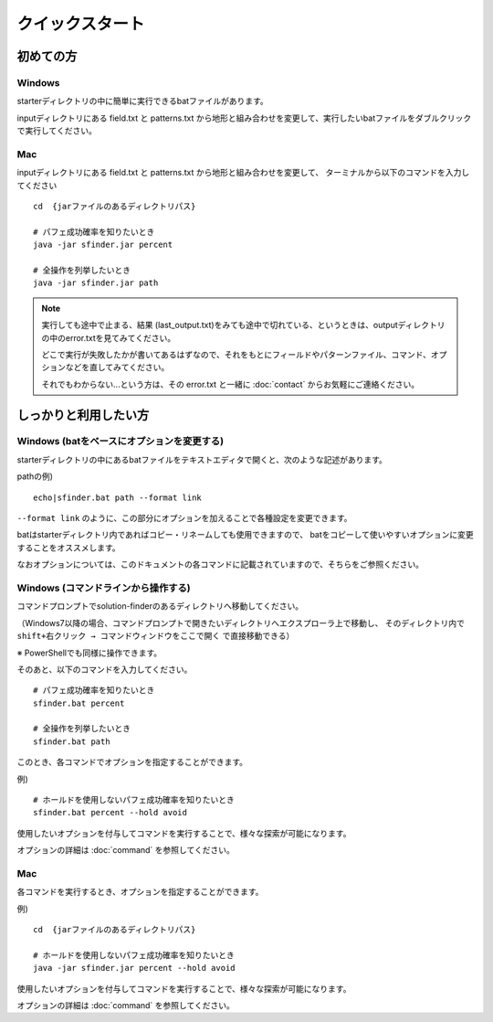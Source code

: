 ============================================================
クイックスタート
============================================================

初めての方
============================================================

Windows
------------------------------------------------------------

starterディレクトリの中に簡単に実行できるbatファイルがあります。

inputディレクトリにある field.txt と patterns.txt から地形と組み合わせを変更して、実行したいbatファイルをダブルクリックで実行してください。

Mac
------------------------------------------------------------

inputディレクトリにある field.txt と patterns.txt から地形と組み合わせを変更して、
ターミナルから以下のコマンドを入力してください ::

  cd  {jarファイルのあるディレクトリパス}

  # パフェ成功確率を知りたいとき
  java -jar sfinder.jar percent

  # 全操作を列挙したいとき
  java -jar sfinder.jar path


.. note::

    実行しても途中で止まる、結果 (last_output.txt)をみても途中で切れている、というときは、outputディレクトリの中のerror.txtを見てみてください。

    どこで実行が失敗したかが書いてあるはずなので、それをもとにフィールドやパターンファイル、コマンド、オプションなどを直してみてください。

    それでもわからない...という方は、その error.txt と一緒に :doc:`contact` からお気軽にご連絡ください。


しっかりと利用したい方
============================================================

Windows (batをベースにオプションを変更する)
------------------------------------------------------------

starterディレクトリの中にあるbatファイルをテキストエディタで開くと、次のような記述があります。

pathの例) ::

  echo|sfinder.bat path --format link

``--format link`` のように、この部分にオプションを加えることで各種設定を変更できます。

batはstarterディレクトリ内であればコピー・リネームしても使用できますので、
batをコピーして使いやすいオプションに変更することをオススメします。

なおオプションについては、このドキュメントの各コマンドに記載されていますので、そちらをご参照ください。


Windows (コマンドラインから操作する)
------------------------------------------------------------

コマンドプロンプトでsolution-finderのあるディレクトリへ移動してください。

（Windows7以降の場合、コマンドプロンプトで開きたいディレクトリへエクスプローラ上で移動し、
そのディレクトリ内で ``shift+右クリック → コマンドウィンドウをここで開く`` で直接移動できる）

※ PowerShellでも同様に操作できます。

そのあと、以下のコマンドを入力してください。 ::

  # パフェ成功確率を知りたいとき
  sfinder.bat percent

  # 全操作を列挙したいとき
  sfinder.bat path

このとき、各コマンドでオプションを指定することができます。

例) ::

  # ホールドを使用しないパフェ成功確率を知りたいとき
  sfinder.bat percent --hold avoid

使用したいオプションを付与してコマンドを実行することで、様々な探索が可能になります。

オプションの詳細は :doc:`command` を参照してください。


Mac
------------------------------------------------------------

各コマンドを実行するとき、オプションを指定することができます。

例) ::

  cd  {jarファイルのあるディレクトリパス}

  # ホールドを使用しないパフェ成功確率を知りたいとき
  java -jar sfinder.jar percent --hold avoid

使用したいオプションを付与してコマンドを実行することで、様々な探索が可能になります。

オプションの詳細は :doc:`command` を参照してください。

